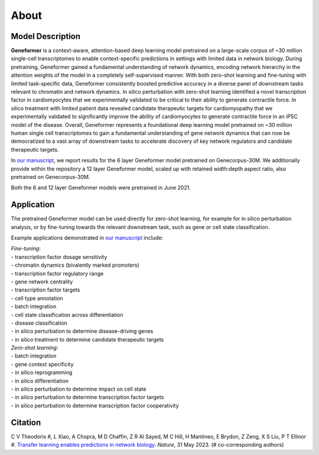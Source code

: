 About
=====

Model Description
-----------------

**Geneformer** is a context-aware, attention-based deep learning model pretrained on a large-scale corpus of ~30 million single-cell transcriptomes to enable context-specific predictions in settings with limited data in network biology. During pretraining, Geneformer gained a fundamental understanding of network dynamics, encoding network hierarchy in the attention weights of the model in a completely self-supervised manner. With both zero-shot learning and fine-tuning with limited task-specific data, Geneformer consistently boosted predictive accuracy in a diverse panel of downstream tasks relevant to chromatin and network dynamics. In silico perturbation with zero-shot learning identified a novel transcription factor in cardiomyocytes that we experimentally validated to be critical to their ability to generate contractile force. In silico treatment with limited patient data revealed candidate therapeutic targets for cardiomyopathy that we experimentally validated to significantly improve the ability of cardiomyocytes to generate contractile force in an iPSC model of the disease. Overall, Geneformer represents a foundational deep learning model pretrained on ~30 million human single cell transcriptomes to gain a fundamental understanding of gene network dynamics that can now be democratized to a vast array of downstream tasks to accelerate discovery of key network regulators and candidate therapeutic targets.

In `our manuscript <https://rdcu.be/ddrx0>`_, we report results for the 6 layer Geneformer model pretrained on Genecorpus-30M. We additionally provide within the repository a 12 layer Geneformer model, scaled up with retained width:depth aspect ratio, also pretrained on Genecorpus-30M.

Both the 6 and 12 layer Geneformer models were pretrained in June 2021.

Application
-----------

The pretrained Geneformer model can be used directly for zero-shot learning, for example for in silico perturbation analysis, or by fine-tuning towards the relevant downstream task, such as gene or cell state classification.

Example applications demonstrated in `our manuscript <https://rdcu.be/ddrx0>`_ include:

| *Fine-tuning*:
| - transcription factor dosage sensitivity
| - chromatin dynamics (bivalently marked promoters)
| - transcription factor regulatory range
| - gene network centrality
| - transcription factor targets
| - cell type annotation
| - batch integration
| - cell state classification across differentiation
| - disease classification
| - in silico perturbation to determine disease-driving genes
| - in silico treatment to determine candidate therapeutic targets

| *Zero-shot learning*:
| - batch integration
| - gene context specificity
| - in silico reprogramming
| - in silico differentiation
| - in silico perturbation to determine impact on cell state
| - in silico perturbation to determine transcription factor targets
| - in silico perturbation to determine transcription factor cooperativity

Citation
--------

| C V Theodoris #, L Xiao, A Chopra, M D Chaffin, Z R Al Sayed, M C Hill, H Mantineo, E Brydon, Z Zeng, X S Liu, P T Ellinor #. `Transfer learning enables predictions in network biology. <https://rdcu.be/ddrx0>`_ *Nature*, 31 May 2023. (# co-corresponding authors)
